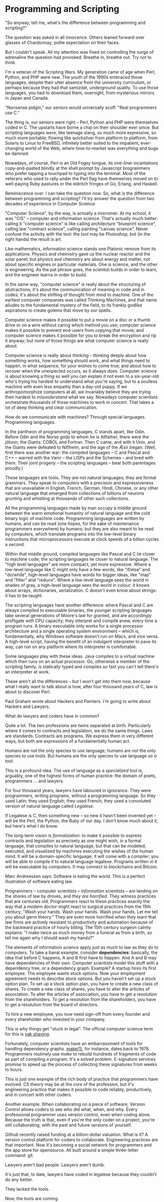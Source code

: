 * Programming and Scripting
"So anyway, tell me, what's the difference between programming and scripting?"

The question was asked in all innocence. Others leaned forward over glasses of Chardonnay, polite expectation on their faces.

But I couldn't speak. All my attention was fixed on controlling the surge of adrenaline the question had provoked. Breathe in, breathe out. Try not to think.

I'm a veteran of the Scripting Wars. My generation came of age when Perl, Python, and PHP were new. The youth of the 1990s embraced those languages, despite their utter absence from the university curriculum, or perhaps because they had that samizdat, underground quality. To use those languages, you had to download them, overnight, from mysterious mirrors in Japan and Canada.

"Nonsense pidgin," our seniors would universally scoff. "Real programmers use C."

The thing is, our seniors were right -- Perl, Python and PHP were themselves coded in C. The upstarts have borne a chip on their shoulder ever since. But scripting languages were, like teenage slang, so much more expressive, so much more portable, flowing like quicksilver from platform to platform, from Solaris to Linux to FreeBSD, infinitely better suited to the impatient, ever-changing world of the Web, where time-to-market was everything and bugs be damned.

Nowadays, of course, Perl is an Old Fogey tongue, its one-liner incantations copy-and-pasted blindly at the shell prompt by Javascript brogrammers who prefer tapping a touchpad to typing into the terminal. Most of the veterans who used to rally under the Perl flag have themselves moved on to well-paying Ruby pastures or the eldritch fringes of Go, Erlang, and Haskell.

Reminiscence over. I can take the question now. So, what is the difference between programming and scripting? I'll try answer the question from two decades of experience in Computer Science.

"Computer Science", by the way, is actually a misnomer. At my school, it was "CIS" -- computer and information science. That's actually much better: calling it "computer science" is like calling architecture "blueprint science", calling law "contract science", calling painting "canvas science". Never confuse the activity with the tool: the tool may be Photoshop, but (in the right hands) the result is art.

Like mathematics, information science stands one Platonic remove from its applications. Physics and chemistry gave us the nuclear reactor and the solar panel; but physics and chemistry are about energy and matter, not about specific engines or particular materials. One is science, and the other is engineering. As the pat phrase goes, the scientist builds in order to learn, and the engineer learns in order to build.

In the same way, "computer science" is really about the structuring of abstractions; it's about the communication of meaning in code and in codes; it's about the shifting of thought from mind to machine. One of the earliest computer companies was called Thinking Machines, and that name alludes to the fundamental mystery of the field, to its frankly godlike aspirations to create golems that move by our spells.

Computer science makes it possible to put a movie on a disc or a thumb drive or on a wire without caring which method you use; computer science makes it possible to prevent end-users from copying that movie; and computer science makes it possible for you to break the encryption and rip it anyway; but none of those things are what computer science is really about.

Computer science is really about thinking -- thinking deeply about how something works, how something should work, and what things need to happen, in what sequence, for your wishes to come true; and about how to recover when the unexpected occurs, as it always does. Computer science is about knowing a thing so well you can explain it not even to a six-year-old who's trying his hardest to understand what you're saying, but to a soulless machine with even less empathy than a day-old puppy. If we anthropomorphize computers at all, we invariably believe they are trying their hardest to /misunderstand/ what we say. Nowadays computer scientists orchestrate thousands of those machines to work in concert. That takes a lot of deep thinking and clear communication.

How do we communicate with machines? Through special languages. Programming languages.

In the pantheon of programming languages, C stands apart, like Odin. Before Odin and the Norse gods to whom he is Allfather, there were the jötunn, the Giants: COBOL and Fortran. Then C came, and with it Unix, and the Giants were defeated to Niflheim, and the age of the Æsir began. (Well, first there was another war: the compiled languages -- C and Pascal and C++ -- warred with the Vanir -- the LISPs and the Schemes -- and bred with them. Their joint progeny -- the scripting languages -- bear both parentages proudly.)

These languages are tools. They are not natural languages; they are formal grammars. They speak to computers with a precision and expressiveness that are unavailable in English, French, German, Hindi, Chinese, or any other natural language that emerged from collections of billions of neurons grunting and whistling at thousands of other such collections.

All the programming languages made by man occupy a middle ground between the warm emotional humanity of natural language and the cold binary logic of machine code. Programming languages are written by humans, and can be read (one hopes, for the sake of maintenance programmers everywhere) by humans; but they are also meant to be read by computers, which translate programs into the low-level binary instructions that microprocessors execute at clock speeds of a billion cycles a second.

Within that middle ground, compiled languages like Pascal and C lie closer to machine code; the scripting languages lie closer to natural language. The "high level languages" are more compact, yet more expressive. Where a low-level language like C might only have a few words, like "if/else" and "do/while", high-level languages have words for bigger ideas, like "map" and "filter" and "reduce". Where a low-level language sees the world in shades of gray, a high-level language sees the world in colour: it knows about arrays, dictionaries, serialization. C doesn't even know about strings: it has to be taught.

The scripting languages have another difference: where Pascal and C are always compiled to executable binaries, the younger scripting languages take several generations of Moore's law for granted, and are accordingly profligate with CPU capacity; they interpret and compile anew, every time a program runs. A binary executable only works for a single processor architecture and a single operating system environment -- which is, fundamentally, why Windows software doesn't run on Macs, and vice versa. A high-level script, having the benefit of an indulgent interpreter to pave its way, can run on any platform where its interpreter is comfortable.

Some languages play with these ideas. Java compiles to a virtual machine which then runs on an actual processor. Go, otherwise a member of the scripting family, is statically typed and compiles so fast you can't tell there's an interpreter at work.

These aren't all the differences -- but I won't get into them now, because what I really want to talk about is how, after four thousand years of C, law is about to discover Perl.

Paul Graham wrote about Hackers and Painters. I'm going to write about Hackers and Lawyers.

What do lawyers and coders have in common?

Quite a lot. The two professions are twins separated at birth. Particularly where it comes to contracts and legislation, we do the same things. Laws are standards. Contracts are programs. We express them in very different ways, but both are expressions of a fundamentally human act.

Humans are not the only species to use language; humans are not the only species to use tools. But humans are the only species to use language /as a tool/.

This is a profound idea. The use of language as a /specialized/ tool is, arguably, one of the highest forms of human practice: the domain of poets, programmers ... and lawyers.

For four thousand years, lawyers have laboured in ignorance. They were programmers, writing programs, without a programming language. So they used Latin; they used English; they used French; they used a convoluted version of natural language called /Legalese/.

If Legalese is C, then something new -- so new it hasn't been invented yet -- will be the Perl, the Python, the Ruby of our day. I don't know much about it, but here's what I do know.

The long-term vision is /formalization/: to make it possible to express contracts and legislation as precisely as one might wish, in a formal language, that compiles to natural language, but that can be modeled, executed, and visualized by machines executing the wishes of the human mind. It will be a domain-specific language; it will come with a compiler; you will be able to compile it to natural language legalese. Programs written in it will be executable by computers. It may connect to blockchains and Bitcoin.

Marc Andreessen says: Software is eating the world. This is a perfect illustration of software eating law.

Programmers -- computer scientists -- /information/ scientists -- are landing on the shores of law by droves, and /they are horrified/. They witness practices that are centuries old. Programmers react to these practices exactly the way that a modern doctor might react to surgical practices from the 15th century: "Wash your hands. Wash your hands. Wash your hands. Let me tell you about germ theory." They are even more horrified when they learn that law firms are actively resistant to productivity and automation because of the backward practice of hourly billing. The 15th century surgeon calmly explains: "I make twice as much money from a funeral as from a birth, so tell me again why I should wash my hands?"

The elements of information science apply just as much to law as they do to computers. To take a banal example, consider *dependencies*: basically, the idea that before C happens, A and B first have to happen. And A and B may have dependencies of their own. Computer scientists model this stuff with a dependency tree, or a dependency graph. Example? A startup hires its first employee. The employee wants stock options. Now your employment agreement needs to describe stock options. But you haven't set up a stock option plan. To set up a stock option plan, you have to create a new class of shares. To create a new class of shares, you have to alter the articles of association. To alter the articles of association, you have to get a resolution from the shareholders. To get a resolution from the shareholders, you have to get a resolution from the board of directors.

To hire a new employee, you now need sign-off from every founder and every shareholder who invested in your company.

This is why things get "stuck in legal". The official computer science term for this is [[http://sethgodin.typepad.com/seths_blog/2005/03/dont_shave_that.html][yak shaving]].

Fortunately, computer scientists have an embarrassment of tools for handling dependency graphs. [[http://en.wikipedia.org/wiki/Make_(software)][make(1)]], for instance, dates back to 1976. Programmers routinely use /make/ to rebuild hundreds of fragments of code as part of compiling a program. It's a solved problem. E-signature services promise to speed up the process of collecting these signatures from weeks to hours.

This is just one example of the rich body of practice that programmers have evolved. CS theory may be at the core of the profession, but it's engineering practice that makes it possible to code reliably, productively, and in concert with other coders.

Another example. When collaborating on a piece of software, Version Control allows coders to see who did what, when, and why. Every professional programmer uses version control, even when coding alone. Because the truth is that, even if you're the only coder on a project, you're still collaborating; with the past and future versions of yourself.

Github recently raised funding at a billion-dollar valuation. What is it? A version control platform for coders to collaborate. Engineering practices are that important. Now it's becoming a social network for programmers and the app store for opensource. All built around a simple three-letter command: git.

Lawyers aren't bad people. Lawyers aren't dumb.

It's just that, to date, lawyers have coded in legalese because they couldn't do any better.

They lacked the tools.

Now, the tools are coming.

Some legal researchers and entrepreneurs, looking forward to the future of law, see [[http://szabo.best.vwh.net/contractlanguage.html][formal languages]], [[http://lawreview.law.ucdavis.edu/issues/46/2/Articles/46-2_Surden.pdf][computable contracts]], [[http://papers.ssrn.com/sol3/papers.cfm?abstract_id=2538224][contracts as automata]]. [[https://legalinformatics.wordpress.com/2013/12/08/happio-next-generation-contracts-a-paradigm-shift/][Next generation contracts]] and [[http://www.effacts.com/blog/the-stanford-computable-contracts-initiative][computable contracts]] are already a subject of research at Stanford's [[http://codex.stanford.edu/projects/][Codex center for legal informatics]].

In the 1990s, the new tools for programmers were scripting languages: Perl, Python, PHP.

In 2015, the new tools for lawyers will be new practices and new languages. That's why we use the tagline "Legalese 2.0".

They say old people can tell when a storm is coming; they feel it in their bones.

Well, I'm old now. I can feel this storm coming. It felt this way during the Scripting Wars, and it feels the same way now, in law.

* Coda: the Moral Imperative

There's an important moral component to this.

If legal advice requires a legal license -- but the demand for legal services is ever-growing -- them it's important that computational legal services be available to all, and not subject to licensure. A computer is able to take the particulars of a user's situation into account and apply the law, to some degree. Should it be illegal for people to avail themselves of that software? (Currently the answer is: no if it's free; yes if it's paid.) But there is a Promethean challenge here: just as Martin Luther democratized scripture, we must democratize law.

Without getting into too controversial a domain, it might be worth pointing out similarities between do-it-yourself legal, and do-it-yourself abortion: history shows that people are going to do it whether or not it's legal, whether or not it's affordable. And there is a strong public policy argument in favour of making it accessible, because that way the harm is, on the whole, less.

Indeed, the strong form of the argument is this: with software eating the world, sooner or later it will be inevitable that programmers address themselves to law. To ban programmers from writing software (even in cooperation with lawyers) that practises law, we disempower the users of that software in a fundamental way, and we cripple society as a result. Sooner or later, /all/ business software will practise law, to some extent, because it will be aware of the laws affecting the business, and it will respond and customize accordingly.
